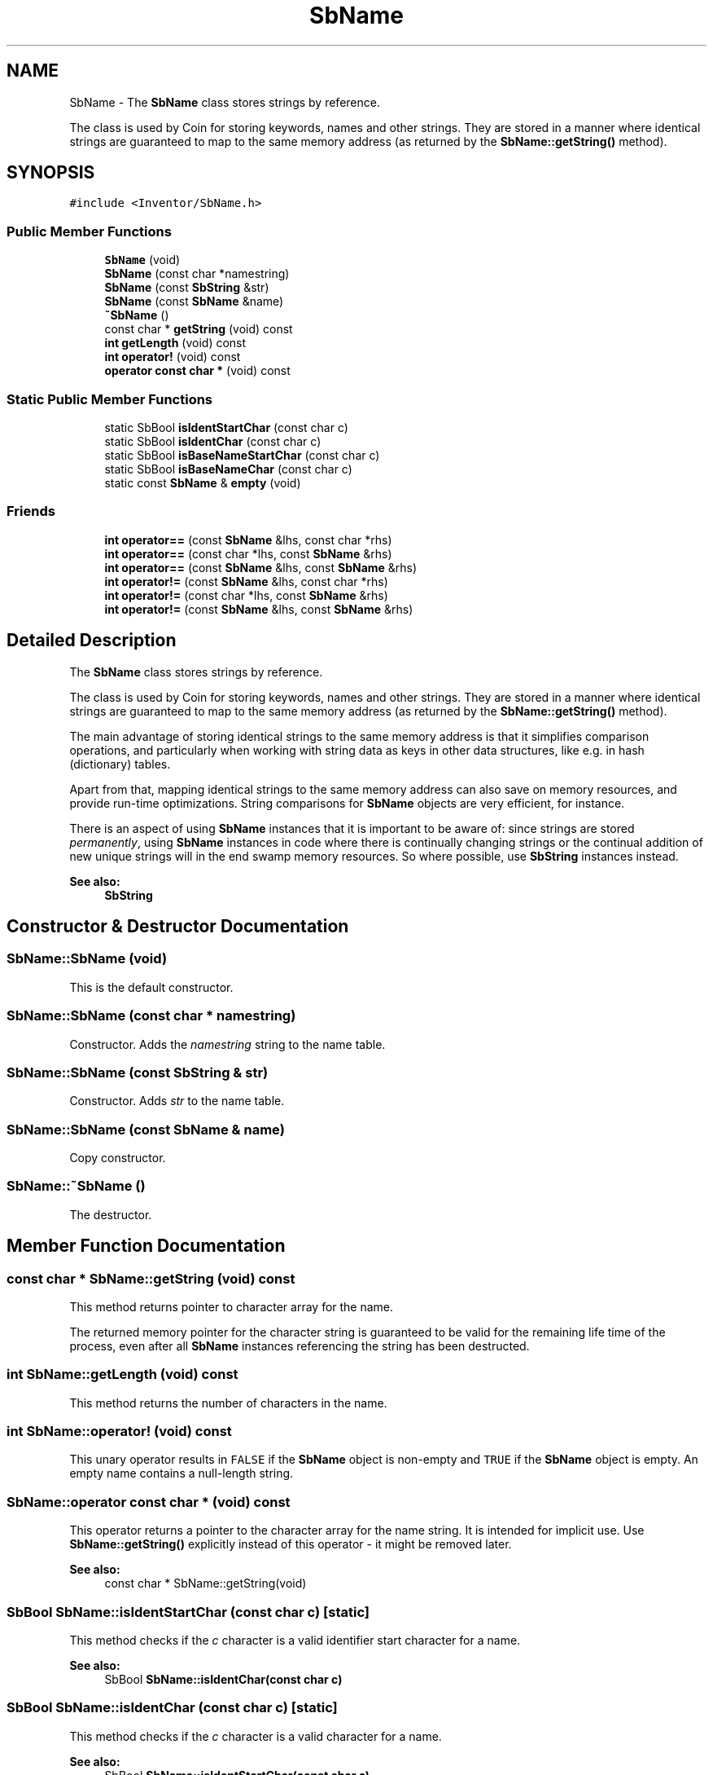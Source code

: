 .TH "SbName" 3 "Sun May 28 2017" "Version 4.0.0a" "Coin" \" -*- nroff -*-
.ad l
.nh
.SH NAME
SbName \- The \fBSbName\fP class stores strings by reference\&.
.PP
The class is used by Coin for storing keywords, names and other strings\&. They are stored in a manner where identical strings are guaranteed to map to the same memory address (as returned by the \fBSbName::getString()\fP method)\&.  

.SH SYNOPSIS
.br
.PP
.PP
\fC#include <Inventor/SbName\&.h>\fP
.SS "Public Member Functions"

.in +1c
.ti -1c
.RI "\fBSbName\fP (void)"
.br
.ti -1c
.RI "\fBSbName\fP (const char *namestring)"
.br
.ti -1c
.RI "\fBSbName\fP (const \fBSbString\fP &str)"
.br
.ti -1c
.RI "\fBSbName\fP (const \fBSbName\fP &name)"
.br
.ti -1c
.RI "\fB~SbName\fP ()"
.br
.ti -1c
.RI "const char * \fBgetString\fP (void) const"
.br
.ti -1c
.RI "\fBint\fP \fBgetLength\fP (void) const"
.br
.ti -1c
.RI "\fBint\fP \fBoperator!\fP (void) const"
.br
.ti -1c
.RI "\fBoperator const char *\fP (void) const"
.br
.in -1c
.SS "Static Public Member Functions"

.in +1c
.ti -1c
.RI "static SbBool \fBisIdentStartChar\fP (const char c)"
.br
.ti -1c
.RI "static SbBool \fBisIdentChar\fP (const char c)"
.br
.ti -1c
.RI "static SbBool \fBisBaseNameStartChar\fP (const char c)"
.br
.ti -1c
.RI "static SbBool \fBisBaseNameChar\fP (const char c)"
.br
.ti -1c
.RI "static const \fBSbName\fP & \fBempty\fP (void)"
.br
.in -1c
.SS "Friends"

.in +1c
.ti -1c
.RI "\fBint\fP \fBoperator==\fP (const \fBSbName\fP &lhs, const char *rhs)"
.br
.ti -1c
.RI "\fBint\fP \fBoperator==\fP (const char *lhs, const \fBSbName\fP &rhs)"
.br
.ti -1c
.RI "\fBint\fP \fBoperator==\fP (const \fBSbName\fP &lhs, const \fBSbName\fP &rhs)"
.br
.ti -1c
.RI "\fBint\fP \fBoperator!=\fP (const \fBSbName\fP &lhs, const char *rhs)"
.br
.ti -1c
.RI "\fBint\fP \fBoperator!=\fP (const char *lhs, const \fBSbName\fP &rhs)"
.br
.ti -1c
.RI "\fBint\fP \fBoperator!=\fP (const \fBSbName\fP &lhs, const \fBSbName\fP &rhs)"
.br
.in -1c
.SH "Detailed Description"
.PP 
The \fBSbName\fP class stores strings by reference\&.
.PP
The class is used by Coin for storing keywords, names and other strings\&. They are stored in a manner where identical strings are guaranteed to map to the same memory address (as returned by the \fBSbName::getString()\fP method)\&. 

The main advantage of storing identical strings to the same memory address is that it simplifies comparison operations, and particularly when working with string data as keys in other data structures, like e\&.g\&. in hash (dictionary) tables\&.
.PP
Apart from that, mapping identical strings to the same memory address can also save on memory resources, and provide run-time optimizations\&. String comparisons for \fBSbName\fP objects are very efficient, for instance\&.
.PP
There is an aspect of using \fBSbName\fP instances that it is important to be aware of: since strings are stored \fIpermanently\fP, using \fBSbName\fP instances in code where there is continually changing strings or the continual addition of new unique strings will in the end swamp memory resources\&. So where possible, use \fBSbString\fP instances instead\&.
.PP
\fBSee also:\fP
.RS 4
\fBSbString\fP 
.RE
.PP

.SH "Constructor & Destructor Documentation"
.PP 
.SS "SbName::SbName (void)"
This is the default constructor\&. 
.SS "SbName::SbName (const char * namestring)"
Constructor\&. Adds the \fInamestring\fP string to the name table\&. 
.SS "SbName::SbName (const \fBSbString\fP & str)"
Constructor\&. Adds \fIstr\fP to the name table\&. 
.SS "SbName::SbName (const \fBSbName\fP & name)"
Copy constructor\&. 
.SS "SbName::~SbName ()"
The destructor\&. 
.SH "Member Function Documentation"
.PP 
.SS "const char * SbName::getString (void) const"
This method returns pointer to character array for the name\&.
.PP
The returned memory pointer for the character string is guaranteed to be valid for the remaining life time of the process, even after all \fBSbName\fP instances referencing the string has been destructed\&. 
.SS "\fBint\fP SbName::getLength (void) const"
This method returns the number of characters in the name\&. 
.SS "\fBint\fP SbName::operator! (void) const"
This unary operator results in \fCFALSE\fP if the \fBSbName\fP object is non-empty and \fCTRUE\fP if the \fBSbName\fP object is empty\&. An empty name contains a null-length string\&. 
.SS "SbName::operator const char * (void) const"
This operator returns a pointer to the character array for the name string\&. It is intended for implicit use\&. Use \fBSbName::getString()\fP explicitly instead of this operator - it might be removed later\&.
.PP
\fBSee also:\fP
.RS 4
const char * SbName::getString(void) 
.RE
.PP

.SS "SbBool SbName::isIdentStartChar (const char c)\fC [static]\fP"
This method checks if the \fIc\fP character is a valid identifier start character for a name\&.
.PP
\fBSee also:\fP
.RS 4
SbBool \fBSbName::isIdentChar(const char c)\fP 
.RE
.PP

.SS "SbBool SbName::isIdentChar (const char c)\fC [static]\fP"
This method checks if the \fIc\fP character is a valid character for a name\&.
.PP
\fBSee also:\fP
.RS 4
SbBool \fBSbName::isIdentStartChar(const char c)\fP 
.RE
.PP

.SS "SbBool SbName::isBaseNameStartChar (const char c)\fC [static]\fP"
Returns \fCTRUE\fP if the given character is valid for use as the first character of a name for an object derived from a class inheriting \fBSoBase\fP\&.
.PP
\fBSoBase\fP derived objects needs to be named in a manner which will not clash with the special characters reserved as tokens in the syntax rules of Open Inventor and VRML files\&.
.PP
Legal characters for the first character of an \fBSoBase\fP object name is underscore ('_') and any uppercase and lowercase alphabetic character from the ASCII character set (i\&.e\&. A-Z and a-z)\&.
.PP
This method is not part of the original Open Inventor API\&.
.PP
\fBSee also:\fP
.RS 4
\fBisBaseNameChar()\fP 
.RE
.PP

.SS "SbBool SbName::isBaseNameChar (const char c)\fC [static]\fP"
Returns \fCTRUE\fP if the given character is valid for use in naming object instances of classes derived from \fBSoBase\fP\&.
.PP
\fBSoBase\fP derived objects needs to be named in a manner which will not clash with the special characters reserved as tokens in the syntax rules of Open Inventor and VRML files\&.
.PP
Legal characters to use for an \fBSoBase\fP object name is any character from the ASCII character set from and including character 33 (hex 0x21) to and including 126 (hex 0x7e), \fIexcept\fP single and double apostrophes, the plus sign and punctuation, backslash and the curly braces\&.
.PP
This method is not part of the original Open Inventor API\&.
.PP
\fBSee also:\fP
.RS 4
\fBisBaseNameStartChar()\fP 
.RE
.PP

.SS "const \fBSbName\fP & SbName::empty (void)\fC [static]\fP"
Returns an empty-string \fBSbName\fP instance\&.
.PP
\fBSince:\fP
.RS 4
Coin 3\&.0 
.RE
.PP

.SH "Friends And Related Function Documentation"
.PP 
.SS "\fBint\fP operator== (const \fBSbName\fP & lhs, const char * rhs)\fC [friend]\fP"
This operator checks for equality and returns \fCTRUE\fP if so, and \fCFALSE\fP otherwise\&. 
.SS "\fBint\fP operator== (const char * lhs, const \fBSbName\fP & rhs)\fC [friend]\fP"
This operator checks for equality and returns \fCTRUE\fP if so, and \fCFALSE\fP otherwise\&. 
.SS "\fBint\fP operator== (const \fBSbName\fP & lhs, const \fBSbName\fP & rhs)\fC [friend]\fP"
This operator checks for equality and returns \fCTRUE\fP if so, and \fCFALSE\fP otherwise\&. 
.SS "\fBint\fP \fBoperator!\fP= (const \fBSbName\fP & lhs, const char * rhs)\fC [friend]\fP"
This operator checks for inequality and returns \fCTRUE\fP if so, and \fCFALSE\fP if the names are equal\&. 
.SS "\fBint\fP \fBoperator!\fP= (const char * lhs, const \fBSbName\fP & rhs)\fC [friend]\fP"
This operator checks for inequality and returns \fCTRUE\fP if so, and \fCFALSE\fP if the names are equal\&. 
.SS "\fBint\fP \fBoperator!\fP= (const \fBSbName\fP & lhs, const \fBSbName\fP & rhs)\fC [friend]\fP"
This operator checks for inequality and returns \fCTRUE\fP if so, and \fCFALSE\fP if the names are equal\&. 

.SH "Author"
.PP 
Generated automatically by Doxygen for Coin from the source code\&.
